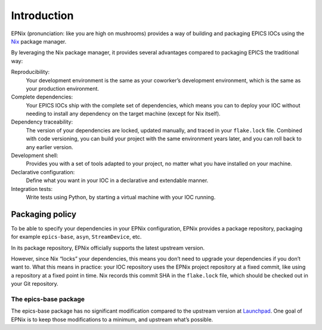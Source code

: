 Introduction
============

.. TODO: rewrite this into an introduction to the EPICS IOC part of EPNix

EPNix (pronunciation: like you are high on mushrooms) provides a way of building and packaging EPICS IOCs using the `Nix`_ package manager.

By leveraging the Nix package manager,
it provides several advantages compared to packaging EPICS the traditional way:

Reproducibility:
   Your development environment is the same as your coworker’s development environment, which is the same as your production environment.
Complete dependencies:
   Your EPICS IOCs ship with the complete set of dependencies, which means you can to deploy your IOC without needing to install any dependency on the target machine (except for Nix itself).
Dependency traceability:
   The version of your dependencies are locked, updated manually, and traced in your ``flake.lock`` file.
   Combined with code versioning, you can build your project with the same environment years later, and you can roll back to any earlier version.
Development shell:
   Provides you with a set of tools adapted to your project, no matter what you have installed on your machine.
Declarative configuration:
   Define what you want in your IOC in a declarative and extendable manner.
Integration tests:
   Write tests using Python, by starting a virtual machine with your IOC running.

.. _Nix: https://nixos.org/guides/how-nix-works.html

Packaging policy
~~~~~~~~~~~~~~~~

To be able to specify your dependencies in your EPNix configuration, EPNix provides a package repository, packaging for example ``epics-base``, ``asyn``, ``StreamDevice``, etc.

In its package repository, EPNix officially supports the latest upstream version.

However, since Nix “locks” your dependencies, this means you don’t need to upgrade your dependencies if you don’t want to.
What this means in practice: your IOC repository uses the EPNix project repository at a fixed commit, like using a repository at a fixed point in time.
Nix records this commit SHA in the ``flake.lock`` file, which should be checked out in your Git repository.

The epics-base package
^^^^^^^^^^^^^^^^^^^^^^

The epics-base package has no significant modification compared to the upstream version at `Launchpad`_.
One goal of EPNix is to keep those modifications to a minimum, and upstream what’s possible.

.. _Launchpad: https://git.launchpad.net/epics-base
